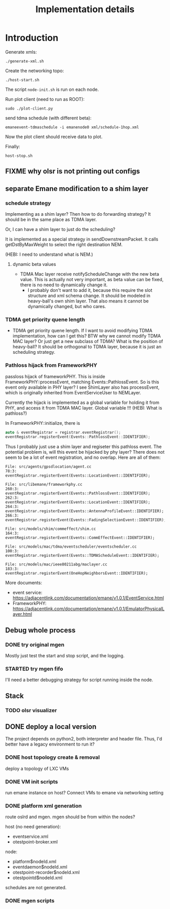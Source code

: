 #+TITLE: Implementation details

* Introduction

Generate xmls:
#+begin_example
./generate-xml.sh
#+end_example

Create the networking topo:
#+begin_example
./host-start.sh
#+end_example

The script =node-init.sh= is run on each node.

Run plot client (need to run as ROOT):

#+begin_example
sudo ./plot-client.py
#+end_example

send tdma schedule (with different beta):

#+begin_example
emaneevent-tdmaschedule -i emanenode0 xml/schedule-1hop.xml
#+end_example

Now the plot client should receive data to plot.

Finally:

#+begin_example
host-stop.sh
#+end_example



** FIXME why olsr is not printing out configs

** separate Emane modification to a shim layer

*** schedule strategy

Implementing as a shim layer? Then how to do forwarding strategy? It
should be in the same place as TDMA layer.

Or, I can have a shim layer to just do the scheduling?

It is implemented as a special strategy in sendDownstreamPacket. It
calls getDstByMaxWeight to select the right destination NEM.

(HEBI: I need to understand what is NEM.)

**** dynamic beta values

- TDMA Mac layer receive notifyScheduleChange with the new beta
  value. This is actually not very important, as beta value can be
  fixed, there is no need to dynamically change it.
  - I probably don't want to add it, because this require the slot
    structure and xml schema change. It should be modeled in
    heavy-ball's own shim layer. That also means it cannot be
    dynamically changed, but who cares.

*** TDMA get priority quene length
- TDMA get priority quene length. If I want to avoid modifying TDMA
  implementation, how can I get this? BTW why we cannot modify TDMA
  MAC layer? Or just get a new subclass of TDMA? What is the position
  of heavy-ball? It should be orthogonal to TDMA layer, because it is
  just an scheduling strategy.

*** Pathloss hijack from FrameworkPHY

passloss hijack of frameworkPHY. This is inside
FrameworkPHY::processEvent, matching Events::PathlossEvent. So is this
event only available in PHY layer? I see ShimLayer also has
processEvent, which is originally inherited from EventServiceUser to
NEMLayer.

Currently the hijack is implemented as a global variable for holding
it from PHY, and access it from TDMA MAC layer. Global variable !!!
(HEBI: What is pathloss?)

In FrameworkPHY::initialize, there is

#+BEGIN_SRC cpp
  auto & eventRegistrar = registrar.eventRegistrar();
  eventRegistrar.registerEvent(Events::PathlossEvent::IDENTIFIER);
#+END_SRC

Thus I probably just use a shim layer and regiseter this pathloss
event. The potential problem is, will this event be hijacked by phy
layer? There does not seem to be a lot of event registration, and no
overlap. Here are all of them:

#+begin_example
File: src/agents/gpsdlocation/agent.cc
78:3:  eventRegistrar.registerEvent(Events::LocationEvent::IDENTIFIER);

File: src/libemane/frameworkphy.cc
260:3:  eventRegistrar.registerEvent(Events::PathlossEvent::IDENTIFIER);
262:3:  eventRegistrar.registerEvent(Events::LocationEvent::IDENTIFIER);
264:3:  eventRegistrar.registerEvent(Events::AntennaProfileEvent::IDENTIFIER);
266:3:  eventRegistrar.registerEvent(Events::FadingSelectionEvent::IDENTIFIER);

File: src/models/shim/commeffect/shim.cc
164:3:  eventRegistrar.registerEvent(Events::CommEffectEvent::IDENTIFIER);

File: src/models/mac/tdma/eventscheduler/eventscheduler.cc
100:3:  eventRegistrar.registerEvent(Events::TDMAScheduleEvent::IDENTIFIER);

File: src/models/mac/ieee80211abg/maclayer.cc
183:3:  eventRegistrar.registerEvent(OneHopNeighborsEvent::IDENTIFIER);
#+end_example

More documents:
- event service: https://adjacentlink.com/documentation/emane/v1.0.1/EventService.html
- FrameworkPHY: https://adjacentlink.com/documentation/emane/v1.0.1/EmulatorPhysicalLayer.html


** Debug whole process
*** DONE try original mgen
    CLOSED: [2019-10-27 Sun 01:18]
Mostly just test the start and stop script, and the logging.

*** STARTED try mgen fifo
I'll need a better debugging strategy for script running inside the node.

** Stack

*** TODO olsr visualizer

** DONE deploy a local version
   CLOSED: [2019-10-26 Sat 16:48]
The project depends on python2, both interpreter and header
file. Thus, I'd better have a legacy environment to run it?

*** DONE host topology create & removal
    CLOSED: [2019-10-26 Sat 15:32]
deploy a topology of LXC VMs
*** DONE VM init scripts
    CLOSED: [2019-10-26 Sat 15:32]
run emane instance on host? Connect VMs to emane via networking setting
*** DONE platform xml generation
    CLOSED: [2019-10-26 Sat 16:40]
route oslrd and mgen. mgen should be from within the nodes?

host (no need generation):
- eventservice.xml
- otestpoint-broker.xml

node:
- platform$nodeId.xml
- eventdaemon$nodeId.xml
- otestpoint-recorder$nodeId.xml
- otestpointd$nodeId.xml

schedules are not generated.

*** DONE mgen scripts
    CLOSED: [2019-10-26 Sat 16:47]
